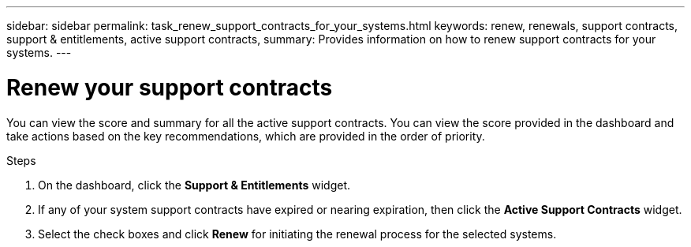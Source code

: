 ---
sidebar: sidebar
permalink: task_renew_support_contracts_for_your_systems.html
keywords: renew, renewals, support contracts, support & entitlements, active support contracts,
summary: Provides information on how to renew support contracts for your systems.
---

= Renew your support contracts
:toc: macro
:toclevels: 1
:hardbreaks:
:nofooter:
:icons: font
:linkattrs:
:imagesdir: ./media/

[.lead]
You can view the score and summary for all the active support contracts. You can view the score provided in the dashboard and take actions based on the key recommendations, which are provided in the order of priority.

.Steps
. On the dashboard, click the *Support & Entitlements* widget.
. If any of your system support contracts have expired or nearing expiration, then click the *Active Support Contracts* widget.
. Select the check boxes and click *Renew* for initiating the renewal process for the selected systems.

